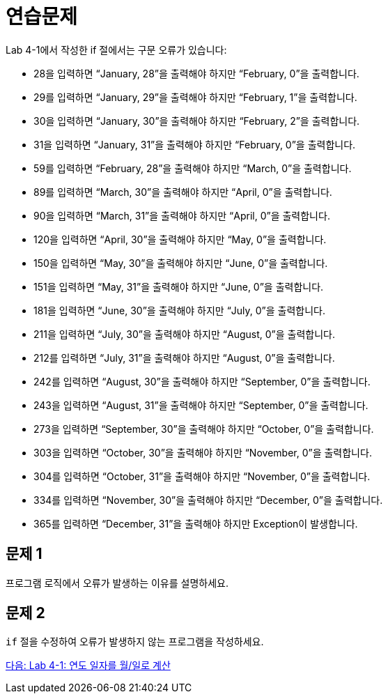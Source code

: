= 연습문제
Lab 4-1에서 작성한 if 절에서는 구문 오류가 있습니다:

-	28을 입력하면 “January, 28”을 출력해야 하지만 “February, 0”을 출력합니다.
-	29를 입력하면 “January, 29”을 출력해야 하지만 “February, 1”을 출력합니다.
-	30을 입력하면 “January, 30”을 출력해야 하지만 “February, 2”을 출력합니다.
-	31을 입력하면 “January, 31”을 출력해야 하지만 “February, 0”을 출력합니다.
-	59를 입력하면 “February, 28”을 출력해야 하지만 “March, 0”을 출력합니다.
-	89를 입력하면 “March, 30”을 출력해야 하지만 “April, 0”을 출력합니다.
-	90을 입력하면 “March, 31”을 출력해야 하지만 “April, 0”을 출력합니다.
-	120을 입력하면 “April, 30”을 출력해야 하지만 “May, 0”을 출력합니다.
-	150을 입력하면 “May, 30”을 출력해야 하지만 “June, 0”을 출력합니다.
-	151을 입력하면 “May, 31”을 출력해야 하지만 “June, 0”을 출력합니다.
-	181을 입력하면 “June, 30”을 출력해야 하지만 “July, 0”을 출력합니다.
-	211을 입력하면 “July, 30”을 출력해야 하지만 “August, 0”을 출력합니다.
-	212를 입력하면 “July, 31”을 출력해야 하지만 “August, 0”을 출력합니다.
-	242를 입력하면 “August, 30”을 출력해야 하지만 “September, 0”을 출력합니다.
-	243을 입력하면 “August, 31”을 출력해야 하지만 “September, 0”을 출력합니다.
-	273을 입력하면 “September, 30”을 출력해야 하지만 “October, 0”을 출력합니다.
-	303을 입력하면 “October, 30”을 출력해야 하지만 “November, 0”을 출력합니다.
-	304를 입력하면 “October, 31”을 출력해야 하지만 “November, 0”을 출력합니다.
-	334를 입력하면 “November, 30”을 출력해야 하지만 “December, 0”을 출력합니다.
-	365를 입력하면 “December, 31”을 출력해야 하지만 Exception이 발생합니다.

== 문제 1
프로그램 로직에서 오류가 발생하는 이유를 설명하세요.

== 문제 2
`if` 절을 수정하여 오류가 발생하지 않는 프로그램을 작성하세요.

link:./19_lab4-1.adoc[다음: Lab 4-1: 연도 일자를 월/일로 계산]